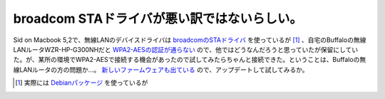 broadcom STAドライバが悪い訳ではないらしい。
============================================

Sid on Macbook 5,2で、無線LANのデバイスドライバは `broadcomのSTAドライバ <http://www.broadcom.com/support/802.11/linux_sta.php>`_ を使っているが [#]_ 、自宅のBuffaloの無線LANルータWZR-HP-G300NHだと `WPA2-AESの認証が通らない <http://d.hatena.ne.jp/mkouhei/20090412/1239462880>`_ ので、他ではどうなんだろうと思っていたが保留にしていた。が、某所の環境でWPA2-AESで接続する機会があったので試してみたらちゃんと接続できた。ということは、Buffaloの無線LANルータの方の問題か…。 `新しいファームウェアも出ている <http://buffalo.jp/download/driver/lan/wzr-hp-g300nh_fw-mac.html>`_ ので、アップデートして試してみるか。






.. [#] 実際には `Debianパッケージ <http://packages.debian.org/source/sid/broadcom-sta>`_ を使っているが


.. author:: default
.. categories:: MacBook,Debian,network
.. tags::
.. comments::
